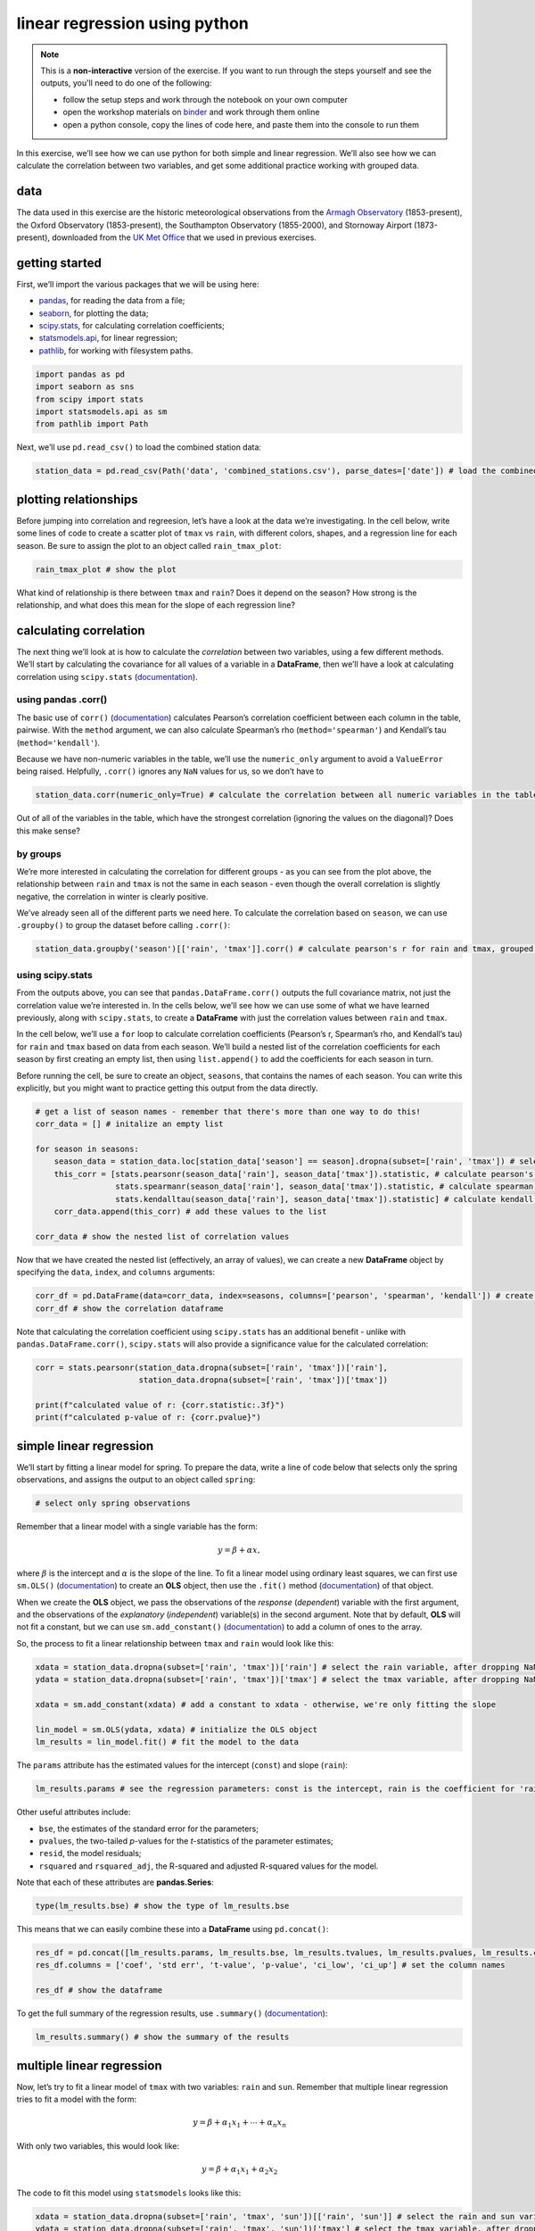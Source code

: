 linear regression using python
===============================

.. note::

    This is a **non-interactive** version of the exercise. If you want to run through the steps yourself and see the
    outputs, you'll need to do one of the following:

    - follow the setup steps and work through the notebook on your own computer
    - open the workshop materials on `binder <https://mybinder.org/v2/gh/iamdonovan/intro-to-python/>`__ and work
      through them online
    - open a python console, copy the lines of code here, and paste them into the console to run them

In this exercise, we’ll see how we can use python for both simple and
linear regression. We’ll also see how we can calculate the correlation
between two variables, and get some additional practice working with
grouped data.

data
----

The data used in this exercise are the historic meteorological
observations from the `Armagh
Observatory <https://www.metoffice.gov.uk/weather/learn-about/how-forecasts-are-made/observations/recording-observations-for-over-100-years>`__
(1853-present), the Oxford Observatory (1853-present), the Southampton
Observatory (1855-2000), and Stornoway Airport (1873-present),
downloaded from the `UK Met
Office <https://www.metoffice.gov.uk/research/climate/maps-and-data/historic-station-data>`__
that we used in previous exercises.

getting started
---------------

First, we’ll import the various packages that we will be using here:

-  `pandas <https://pandas.pydata.org/>`__, for reading the data from a
   file;
-  `seaborn <https://seaborn.pydata.org/>`__, for plotting the data;
-  `scipy.stats <https://docs.scipy.org/doc/scipy/reference/stats.html>`__,
   for calculating correlation coefficients;
-  `statsmodels.api <https://www.statsmodels.org/dev/index.html>`__, for
   linear regression;
-  `pathlib <https://docs.python.org/3/library/pathlib.html>`__, for
   working with filesystem paths.

.. code:: ipython3

    import pandas as pd
    import seaborn as sns
    from scipy import stats
    import statsmodels.api as sm
    from pathlib import Path

Next, we’ll use ``pd.read_csv()`` to load the combined station data:

.. code:: ipython3

    station_data = pd.read_csv(Path('data', 'combined_stations.csv'), parse_dates=['date']) # load the combined station data

plotting relationships
----------------------

Before jumping into correlation and regreesion, let’s have a look at the
data we’re investigating. In the cell below, write some lines of code to
create a scatter plot of ``tmax`` vs ``rain``, with different colors,
shapes, and a regression line for each season. Be sure to assign the
plot to an object called ``rain_tmax_plot``:

.. code:: ipython3

    rain_tmax_plot # show the plot

.. image:: regression_files/regression_5_1.png


What kind of relationship is there between ``tmax`` and ``rain``? Does
it depend on the season? How strong is the relationship, and what does
this mean for the slope of each regression line?

calculating correlation
-----------------------

The next thing we’ll look at is how to calculate the *correlation*
between two variables, using a few different methods. We’ll start by
calculating the covariance for all values of a variable in a
**DataFrame**, then we’ll have a look at calculating correlation using
``scipy.stats``
(`documentation <https://docs.scipy.org/doc/scipy/reference/stats.html>`__).

using pandas .corr()
~~~~~~~~~~~~~~~~~~~~

The basic use of ``corr()``
(`documentation <https://pandas.pydata.org/pandas-docs/stable/reference/api/pandas.DataFrame.corr.html>`__)
calculates Pearson’s correlation coefficient between each column in the
table, pairwise. With the ``method`` argument, we can also calculate
Spearman’s rho (``method='spearman'``) and Kendall’s tau
(``method='kendall'``).

Because we have non-numeric variables in the table, we’ll use the
``numeric_only`` argument to avoid a ``ValueError`` being raised.
Helpfully, ``.corr()`` ignores any ``NaN`` values for us, so we don’t
have to

.. code:: ipython3

    station_data.corr(numeric_only=True) # calculate the correlation between all numeric variables in the table

Out of all of the variables in the table, which have the strongest
correlation (ignoring the values on the diagonal)? Does this make sense?

by groups
~~~~~~~~~

We’re more interested in calculating the correlation for different
groups - as you can see from the plot above, the relationship between
``rain`` and ``tmax`` is not the same in each season - even though the
overall correlation is slightly negative, the correlation in winter is
clearly positive.

We’ve already seen all of the different parts we need here. To calculate
the correlation based on ``season``, we can use ``.groupby()`` to group
the dataset before calling ``.corr()``:

.. code:: ipython3

    station_data.groupby('season')[['rain', 'tmax']].corr() # calculate pearson's r for rain and tmax, grouped by season

using scipy.stats
~~~~~~~~~~~~~~~~~

From the outputs above, you can see that ``pandas.DataFrame.corr()``
outputs the full covariance matrix, not just the correlation value we’re
interested in. In the cells below, we’ll see how we can use some of what
we have learned previously, along with ``scipy.stats``, to create a
**DataFrame** with just the correlation values between ``rain`` and
``tmax``.

In the cell below, we’ll use a ``for`` loop to calculate correlation
coefficients (Pearson’s r, Spearman’s rho, and Kendall’s tau) for
``rain`` and ``tmax`` based on data from each season. We’ll build a
nested list of the correlation coefficients for each season by first
creating an empty list, then using ``list.append()`` to add the
coefficients for each season in turn.

Before running the cell, be sure to create an object, ``seasons``, that
contains the names of each season. You can write this explicitly, but
you might want to practice getting this output from the data directly.

.. code:: ipython3

    # get a list of season names - remember that there's more than one way to do this!
    corr_data = [] # initalize an empty list

    for season in seasons:
        season_data = station_data.loc[station_data['season'] == season].dropna(subset=['rain', 'tmax']) # select the data for this season, drop nan values from rain and tmax
        this_corr = [stats.pearsonr(season_data['rain'], season_data['tmax']).statistic, # calculate pearson's r between rain and tmax
                     stats.spearmanr(season_data['rain'], season_data['tmax']).statistic, # calculate spearman's rho between rain and tmax
                     stats.kendalltau(season_data['rain'], season_data['tmax']).statistic] # calculate kendall's tau between rain and tmax
        corr_data.append(this_corr) # add these values to the list

    corr_data # show the nested list of correlation values

Now that we have created the nested list (effectively, an array of
values), we can create a new **DataFrame** object by specifying the
``data``, ``index``, and ``columns`` arguments:

.. code:: ipython3

    corr_df = pd.DataFrame(data=corr_data, index=seasons, columns=['pearson', 'spearman', 'kendall']) # create a dataframe with the correlation data
    corr_df # show the correlation dataframe

Note that calculating the correlation coefficient using ``scipy.stats``
has an additional benefit - unlike with ``pandas.DataFrame.corr()``,
``scipy.stats`` will also provide a significance value for the
calculated correlation:

.. code:: ipython3

    corr = stats.pearsonr(station_data.dropna(subset=['rain', 'tmax'])['rain'],
                          station_data.dropna(subset=['rain', 'tmax'])['tmax'])

    print(f"calculated value of r: {corr.statistic:.3f}")
    print(f"calculated p-value of r: {corr.pvalue}")

simple linear regression
------------------------

We’ll start by fitting a linear model for spring. To prepare the data,
write a line of code below that selects only the spring observations,
and assigns the output to an object called ``spring``:

.. code:: ipython3

    # select only spring observations

Remember that a linear model with a single variable has the form:

.. math::  y = \beta + \alpha x,

where :math:`\beta` is the intercept and :math:`\alpha` is the slope of
the line. To fit a linear model using ordinary least squares, we can
first use ``sm.OLS()``
(`documentation <https://www.statsmodels.org/dev/generated/statsmodels.regression.linear_model.OLS.html>`__)
to create an **OLS** object, then use the ``.fit()`` method
(`documentation <https://www.statsmodels.org/dev/generated/statsmodels.regression.linear_model.OLS.fit.html>`__)
of that object.

When we create the **OLS** object, we pass the observations of the
*response* (*dependent*) variable with the first argument, and the
observations of the *explanatory* (*independent*) variable(s) in the
second argument. Note that by default, **OLS** will not fit a constant,
but we can use ``sm.add_constant()``
(`documentation <https://www.statsmodels.org/dev/generated/statsmodels.tools.tools.add_constant.html>`__)
to add a column of ones to the array.

So, the process to fit a linear relationship between ``tmax`` and
``rain`` would look like this:

.. code:: ipython3

    xdata = station_data.dropna(subset=['rain', 'tmax'])['rain'] # select the rain variable, after dropping NaN values
    ydata = station_data.dropna(subset=['rain', 'tmax'])['tmax'] # select the tmax variable, after dropping NaN values

    xdata = sm.add_constant(xdata) # add a constant to xdata - otherwise, we're only fitting the slope

    lin_model = sm.OLS(ydata, xdata) # initialize the OLS object
    lm_results = lin_model.fit() # fit the model to the data

The ``params`` attribute has the estimated values for the intercept
(``const``) and slope (``rain``):

.. code:: ipython3

    lm_results.params # see the regression parameters: const is the intercept, rain is the coefficient for 'rain'

Other useful attributes include:

-  ``bse``, the estimates of the standard error for the parameters;
-  ``pvalues``, the two-tailed *p*-values for the *t*-statistics of the
   parameter estimates;
-  ``resid``, the model residuals;
-  ``rsquared`` and ``rsquared_adj``, the R-squared and adjusted
   R-squared values for the model.

Note that each of these attributes are **pandas.Series**:

.. code:: ipython3

    type(lm_results.bse) # show the type of lm_results.bse

This means that we can easily combine these into a **DataFrame** using
``pd.concat()``:

.. code:: ipython3

    res_df = pd.concat([lm_results.params, lm_results.bse, lm_results.tvalues, lm_results.pvalues, lm_results.conf_int()], axis=1) # join params, bse, tvalues, pvalues, confidence intervals along the column axis
    res_df.columns = ['coef', 'std err', 't-value', 'p-value', 'ci_low', 'ci_up'] # set the column names

    res_df # show the dataframe

To get the full summary of the regression results, use ``.summary()``
(`documentation <https://www.statsmodels.org/dev/generated/statsmodels.regression.linear_model.RegressionResults.summary.html>`__):

.. code:: ipython3

    lm_results.summary() # show the summary of the results

multiple linear regression
--------------------------

Now, let’s try to fit a linear model of ``tmax`` with two variables:
``rain`` and ``sun``. Remember that multiple linear regression tries to
fit a model with the form:

.. math::  y = \beta + \alpha_1 x_1 + \cdots + \alpha_n x_n

With only two variables, this would look like:

.. math::  y = \beta + \alpha_1 x_1 + \alpha_2 x_2

The code to fit this model using ``statsmodels`` looks like this:

.. code:: ipython3

    xdata = station_data.dropna(subset=['rain', 'tmax', 'sun'])[['rain', 'sun']] # select the rain and sun variables, after dropping NaN values
    ydata = station_data.dropna(subset=['rain', 'tmax', 'sun'])['tmax'] # select the tmax variable, after dropping NaN values

    xdata = sm.add_constant(xdata) # add a constant to xdata - otherwise, we're only fitting the slope

    ml_model = sm.OLS(ydata, xdata) # initialize the OLS object
    mlm_results = ml_model.fit() # fit the model to the data

    mlm_results.params # see the regression parameters: const is the intercept, rain is the coefficient for 'rain'

Just as with the simple linear regression case, we can look at the
summary of the regression results:

.. code:: ipython3

    mlm_results.summary() # show the summary of the results

bonus: linear regression with groups
------------------------------------

As a final exercise, let’s see how we can combine some of the tools
we’ve used in the workshop so far, along with a few new ones, to fit
linear models for each season.

For the most part, the structure of this is the same as the correlation
example previously. We loop over each season name, and add the result to
some variable - in this case, a **dict**, where the keys are the names
of each season:

.. code:: ipython3

    results = dict() # initialize an empty dictionary

    for season in seasons:
        season_data = station_data.loc[station_data['season'] == season].dropna(subset=['rain', 'tmax']) # select the data for this season, drop nan values from rain and tmax

        xdata = season_data['rain'] # select the rain variable
        ydata = season_data['tmax'] # select the tmax variable

        xdata = sm.add_constant(xdata) # add a constant to xdata - otherwise, we're only fitting the slope

        model = sm.OLS(ydata, xdata) # initialize the OLS object
        results[season] = model.fit() # add the result to the results dict, with season as the key

Now, we can view the model summary for each season by using the season
name as follows:

.. code:: ipython3

    results['spring'].summary() # view the summary for spring

Next, let’s see how we can combine these results into a single
**DataFrame**. First, we’ll write a **function** to create the
**DataFrame** for a single model result - as we have discussed, it is
often preferable to write functions for repeated lines of code, as it
can make the code more readable, it helps avoid mistakes, and also
because programmers are often lazy.

Run the next cell to define the function - the only new bits of code
here are the use of ``.reset_index()``
(`documentation <https://pandas.pydata.org/pandas-docs/stable/reference/api/pandas.DataFrame.reset_index.html>`__),
which will turn the current index parameter names into a column,
``index``, and the use of ``.rename()`` to rename this column from
``index`` to ``parameter``. The reason for doing this will be clear in a
moment.

.. code:: ipython3

    def get_results_df(res):
        res_df = pd.concat([res.params, res.bse, res.tvalues, res.pvalues, res.conf_int()], axis=1) # join params, bse, tvalues, pvalues, confidence intervals along the column axis
        res_df.columns = ['coef', 'std err', 't-value', 'p-value', 'ci_low', 'ci_up'] # set the column names
        res_df.reset_index(inplace=True) # unset the index in-place

        return res_df.rename(columns={'index': 'parameter'}) # return the dataframe with 'index' renamed to 'parameter'

Now, we can loop over the season names to get the parameter table for
each season, then use ``pd.concat()`` to combine these results into a
single **DataFrame**:

.. code:: ipython3

    all_results = []

    for season in seasons:
        this_df = get_results_df(results[season]) # get a dataframe for this season
        this_df['season'] = season
        all_results.append(this_df)

    all_results = pd.concat(all_results) # combine the list of dataframes into a single dataframe

Finally, we’ll use ``.set_index()``
(`documentation <https://pandas.pydata.org/pandas-docs/stable/reference/api/pandas.DataFrame.set_index.html>`__)
to set the index of the **DataFrame** using the ``season`` and
``parameter`` columns:

.. code:: ipython3

    all_results.set_index(['season', 'parameter'], inplace=True) # set a multi-level index with season and parameter values
    all_results # show the dataframe

Now, in the final **DataFrame**, we can use the season name with
``.loc`` to get the parameter results:

.. code:: ipython3

    all_results.loc['spring'] # show the rows of the dataframe corresponding to spring

and, save the table of regression parameter results to a file, using
``pd.to_csv()``:

.. code:: ipython3

    all_results.to_csv(Path('data', 'regression_results.csv')) # save the results to a CSV file

exercise and next steps
-----------------------

That’s all for this exercise, and for the exercises of this workshop.
The next sessions are BYOD (“bring your own data”) sessions where you
can start building your **git** project repository by applying the
different concepts and skills that we have covered in the workshop.
Before then, if you would like to practice these skills further, try at
least one of the following suggestions:

-  Investigate the relationship between ``tmax`` and ``sun`` overall,
   and by individual seasons, using ``pandas.DataFrame.corr()``. What
   kind of relationship do these variables appear to have?
-  What is the relationship between ``tmin`` and ``sun``? does it change
   by season?
-  Set up and fit a multiple linear regression model for ``air_frost``
   as a function of ``tmax``, ``tmin``, ``sun``, and ``rain`` in the
   winter. Which of these variables has the strongest effect on
   ``air_frost`` (hint: )?

